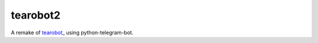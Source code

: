 tearobot2
---------

A remake of `tearobot_ <https://github.com/AhShXyZ/tearobot>`_ using python-telegram-bot.

